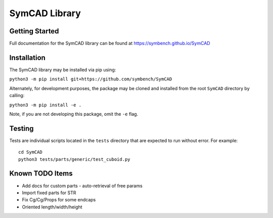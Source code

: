 SymCAD Library
==============

Getting Started
---------------

Full documentation for the SymCAD library can be found at https://symbench.github.io/SymCAD


Installation
------------

The SymCAD library may be installed via pip using:

``python3 -m pip install git+https://github.com/symbench/SymCAD``

Alternately, for development purposes, the package may be cloned and installed from the root ``SymCAD`` directory by calling:

``python3 -m pip install -e .``

Note, if you are not developing this package, omit the ``-e`` flag.


Testing
-------

Tests are individual scripts located in the ``tests`` directory that are expected to run without error.
For example:

::

   cd SymCAD
   python3 tests/parts/generic/test_cuboid.py


Known TODO Items
----------------

- Add docs for custom parts - auto-retrieval of free params
- Import fixed parts for STR
- Fix Cg/Cg/Props for some endcaps
- Oriented length/width/height
